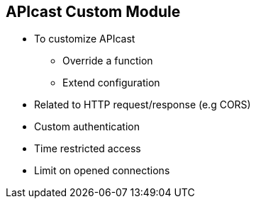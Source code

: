 :scrollbar:
:data-uri:
:noaudio:

== APIcast Custom Module

* To customize APIcast 
** Override a function
** Extend configuration
* Related to HTTP request/response (e.g CORS)
* Custom authentication
* Time restricted access
* Limit on opened connections


ifdef::showscript[]

=== Transcript

To customize APIcast, whether to change a behaviour by overriding a function, or extending the configuration, it requires changes to the default apicast module. It can be achieved either by editing the apicast configuration, or by creating a custom module and using inheritance to plug in the new functionality at the appropriate nginx phase. 

Some of the usecases for requiring customization may be to support CORS headers, using custom authentication or custom headers, providing time restricted access to APIs or limiting the number of opened connections for the API.

endif::showscript[]
